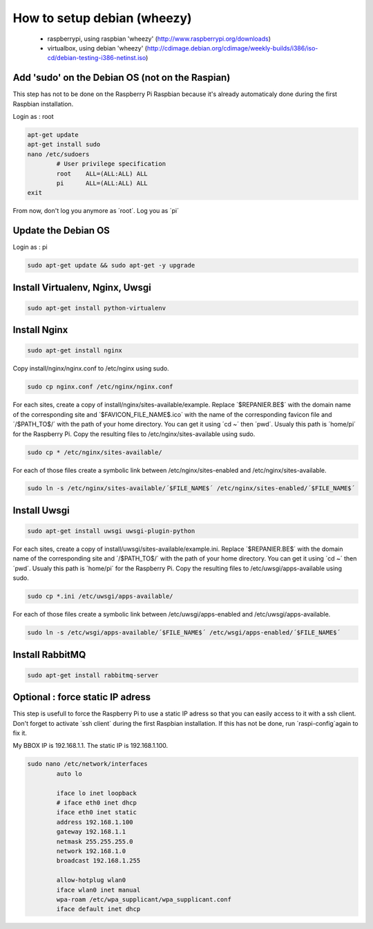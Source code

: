 ----------------------------
How to setup debian (wheezy)
----------------------------

	- raspberrypi, using raspbian 'wheezy' (http://www.raspberrypi.org/downloads)
	- virtualbox, using debian 'wheezy' (http://cdimage.debian.org/cdimage/weekly-builds/i386/iso-cd/debian-testing-i386-netinst.iso)

Add 'sudo' on the Debian OS (not on the Raspian)
------------------------------------------------

This step has not to be done on the Raspberry Pi Raspbian because it's already automaticaly done during the first Raspbian installation.

Login as : root

.. code:: bash

	apt-get update
	apt-get install sudo
	nano /etc/sudoers
		# User privilege specification
		root	ALL=(ALL:ALL) ALL
		pi	ALL=(ALL:ALL) ALL
	exit

From now, don't log you anymore as ´root´. Log you as ´pi´

Update the Debian OS
--------------------

Login as : pi

.. code:: bash

	sudo apt-get update && sudo apt-get -y upgrade

Install Virtualenv, Nginx, Uwsgi
--------------------------------

.. code:: bash

	sudo apt-get install python-virtualenv

Install Nginx
-------------

.. code:: bash

	sudo apt-get install nginx

Copy install/nginx/nginx.conf to /etc/nginx using sudo.

.. code:: bash

	sudo cp nginx.conf /etc/nginx/nginx.conf

For each sites, create a copy of install/nginx/sites-available/example. Replace ´$REPANIER.BE$´ with the domain name of the corresponding site and ´$FAVICON_FILE_NAME$.ico´ with the name of the corresponding favicon file and ´/$PATH_TO$/´ with the path of your home directory. You can get it using ´cd ~´ then ´pwd´. Usualy this path is ´home/pi´ for the Raspberry Pi. Copy the resulting files to /etc/nginx/sites-available using sudo. 

.. code:: bash

	sudo cp * /etc/nginx/sites-available/

For each of those files create a symbolic link between /etc/nginx/sites-enabled and /etc/nginx/sites-available.

.. code:: bash

	sudo ln -s /etc/nginx/sites-available/´$FILE_NAME$´ /etc/nginx/sites-enabled/´$FILE_NAME$´

Install Uwsgi
-------------

.. code:: bash

	sudo apt-get install uwsgi uwsgi-plugin-python

For each sites, create a copy of install/uwsgi/sites-available/example.ini. Replace ´$REPANIER.BE$´ with the domain name of the corresponding site and ´/$PATH_TO$/´ with the path of your home directory. You can get it using ´cd ~´ then ´pwd´. Usualy this path is ´home/pi´ for the Raspberry Pi. Copy the resulting files to /etc/uwsgi/apps-available using sudo.

.. code:: bash

	sudo cp *.ini /etc/uwsgi/apps-available/

For each of those files create a symbolic link between /etc/uwsgi/apps-enabled and /etc/uwsgi/apps-available.

.. code:: bash

	sudo ln -s /etc/wsgi/apps-available/´$FILE_NAME$´ /etc/wsgi/apps-enabled/´$FILE_NAME$´

Install RabbitMQ
----------------

.. code:: bash

	sudo apt-get install rabbitmq-server

Optional : force static IP adress
---------------------------------

This step is usefull to force the Raspberry Pi to use a static IP adress so that you can easily access to it with a ssh client. Don't forget to activate ´ssh client´ during the first Raspbian installation. If this has not be done, run ´raspi-config´again to fix it.

My BBOX IP is 192.168.1.1. The static IP is 192.168.1.100.

.. code:: bash

	sudo nano /etc/network/interfaces
		auto lo
	
		iface lo inet loopback
		# iface eth0 inet dhcp
		iface eth0 inet static
		address 192.168.1.100
		gateway 192.168.1.1
		netmask 255.255.255.0
		network 192.168.1.0
		broadcast 192.168.1.255
	
		allow-hotplug wlan0
		iface wlan0 inet manual
		wpa-roam /etc/wpa_supplicant/wpa_supplicant.conf
		iface default inet dhcp
